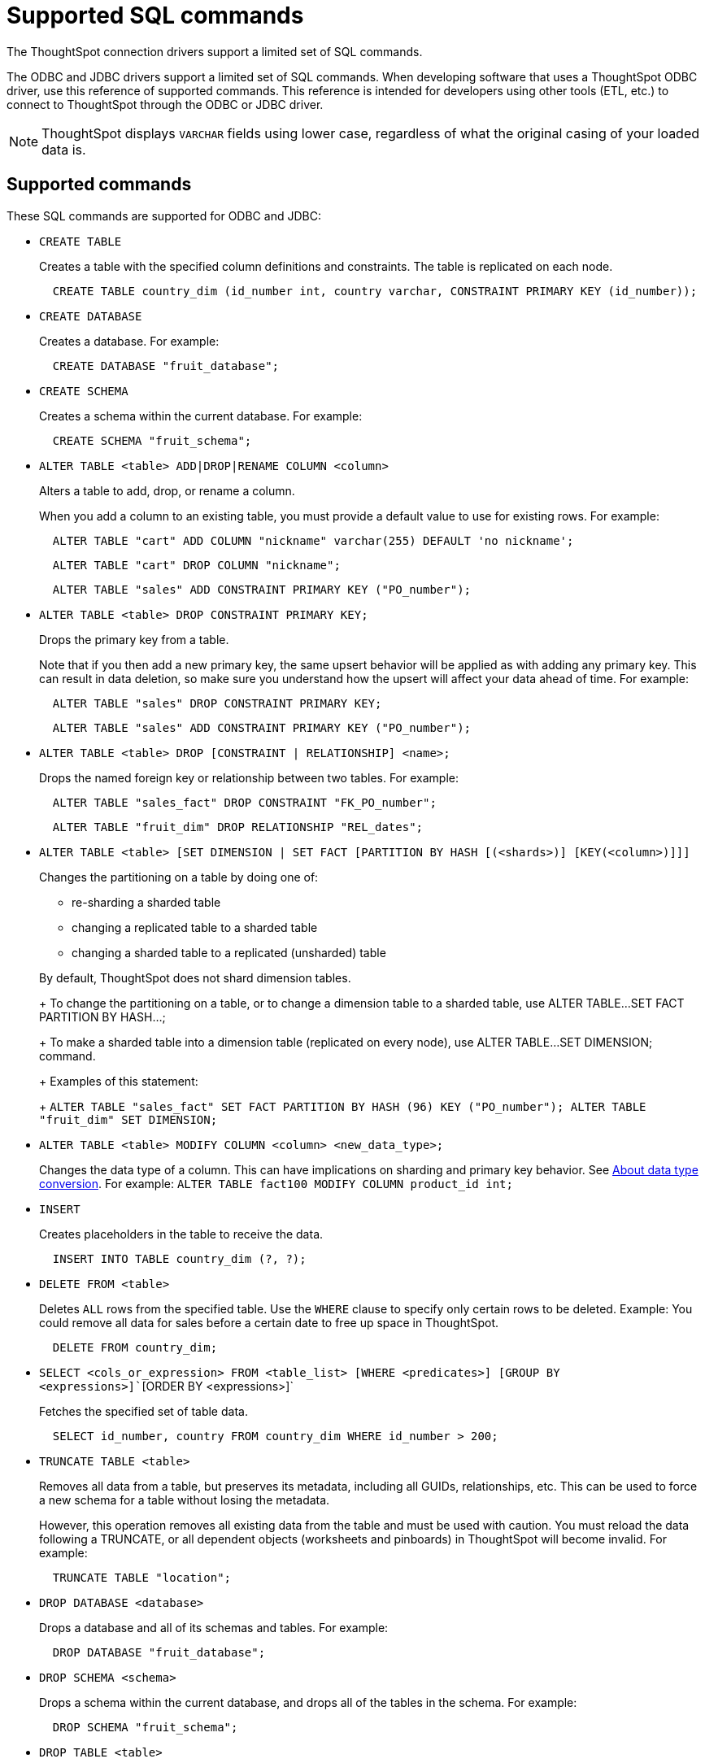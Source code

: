 = Supported SQL commands

The ThoughtSpot connection drivers support a limited set of SQL commands.

The ODBC and JDBC drivers support a limited set of SQL commands.
When developing software that uses a ThoughtSpot ODBC driver, use this reference of supported commands.
This reference is intended for developers using other tools (ETL, etc.) to connect to ThoughtSpot through the ODBC or JDBC driver.

NOTE: ThoughtSpot displays `VARCHAR` fields using lower case, regardless of what the original casing of your loaded data is.

== Supported commands

These SQL commands are supported for ODBC and JDBC:

* `CREATE TABLE`
+
Creates a table with the specified column definitions and constraints.
The table is replicated on each node.
+
[source,SQL]
----
  CREATE TABLE country_dim (id_number int, country varchar, CONSTRAINT PRIMARY KEY (id_number));
----

* `CREATE DATABASE`
+
Creates a database.
For example:
+
[source,SQL]
----
  CREATE DATABASE "fruit_database";
----

* `CREATE SCHEMA`
+
Creates a schema within the current database.
For example:
+
[source,SQL]
----
  CREATE SCHEMA "fruit_schema";
----

* `ALTER TABLE <table> ADD|DROP|RENAME COLUMN <column>`
+
Alters a table to add, drop, or rename a column.
+
When you add a column to an existing table, you must provide a default value to use for existing rows.
For example:
+
[source,SQL]
----
  ALTER TABLE "cart" ADD COLUMN "nickname" varchar(255) DEFAULT 'no nickname';
----
+
[source,SQL]
----
  ALTER TABLE "cart" DROP COLUMN "nickname";
----
+
[source,SQL]
----
  ALTER TABLE "sales" ADD CONSTRAINT PRIMARY KEY ("PO_number");
----

* `ALTER TABLE <table> DROP CONSTRAINT PRIMARY KEY;`
+
Drops the primary key from a table.
+
Note that if you then add a new primary key, the same upsert behavior will be applied as with adding any primary key.
This can result in data deletion, so make sure you understand how the upsert will affect your data ahead of time.
For example:
+
[source,SQL]
----
  ALTER TABLE "sales" DROP CONSTRAINT PRIMARY KEY;
----
+
[source,SQL]
----
  ALTER TABLE "sales" ADD CONSTRAINT PRIMARY KEY ("PO_number");
----

* `ALTER TABLE <table> DROP [CONSTRAINT | RELATIONSHIP] <name>;`
+
Drops the named foreign key or relationship between two tables.
For example:
+
[source,SQL]
----
  ALTER TABLE "sales_fact" DROP CONSTRAINT "FK_PO_number";
----
+
[source,SQL]
----
  ALTER TABLE "fruit_dim" DROP RELATIONSHIP "REL_dates";
----

* `ALTER TABLE <table> [SET DIMENSION | SET FACT [PARTITION BY HASH [(<shards>)] [KEY(<column>)]]]`
+
Changes the partitioning on a table by doing one of:

 ** re-sharding a sharded table
 ** changing a replicated table to a sharded table
 ** changing a sharded table to a replicated (unsharded) table

+
By default, ThoughtSpot does not shard dimension tables.
+
To change the partitioning on a table, or to change a dimension table to a sharded table, use ALTER TABLE...SET FACT PARTITION BY HASH...;
+
To make a sharded table into a dimension table (replicated on every node), use ALTER TABLE...SET DIMENSION;
command.
+
Examples of this statement:
+
`ALTER TABLE "sales_fact" SET FACT PARTITION BY HASH (96) KEY   ("PO_number");
ALTER TABLE "fruit_dim" SET DIMENSION;`

* `ALTER TABLE <table> MODIFY COLUMN <column> <new_data_type>;`
+
Changes the data type of a column.
This can have implications on sharding and primary key behavior.
See xref:about-data-type-conversion.adoc#concept_u2t_clg_wv[About data type conversion].
For example:   `ALTER TABLE fact100 MODIFY COLUMN product_id int;`

* `INSERT`
+
Creates placeholders in the table to receive the data.
+
[source,SQL]
----
  INSERT INTO TABLE country_dim (?, ?);
----

* `DELETE FROM <table>`
+
Deletes `ALL` rows from the specified table.
Use the `WHERE` clause to specify only certain rows to be deleted.
Example: You could remove all data for sales before a certain date to free up space in ThoughtSpot.
+
[source,SQL]
----
  DELETE FROM country_dim;
----

* `SELECT <cols_or_expression> FROM <table_list> [WHERE <predicates>] [GROUP BY <expressions>]``[ORDER BY <expressions>]`
+
Fetches the specified set of table data.
+
[source,SQL]
----
  SELECT id_number, country FROM country_dim WHERE id_number > 200;
----

* `TRUNCATE TABLE <table>`
+
Removes all data from a table, but preserves its metadata, including all GUIDs, relationships, etc.
This can be used to force a new schema for a table without losing the metadata.
+
However, this operation removes all existing data from the table and must be used with caution.
You must reload the data following a TRUNCATE, or all dependent objects (worksheets and pinboards) in ThoughtSpot will become invalid.
For example:
+
[source,SQL]
----
  TRUNCATE TABLE "location";
----

* `DROP DATABASE <database>`
+
Drops a database and all of its schemas and tables.
For example:
+
[source,SQL]
----
  DROP DATABASE "fruit_database";
----

* `DROP SCHEMA <schema>`
+
Drops a schema within the current database, and drops all of the tables in the schema.
For example:
+
[source,SQL]
----
  DROP SCHEMA "fruit_schema";
----

* `DROP TABLE <table>`
+
Drops a table.
For example:
+
[source,SQL]
----
  DROP TABLE "location";
----

* `SHOW DATABASES`
+
Lists all available databases.
+
Examples:
+
[source,SQL]
----
  SHOW DATABASES;
----

* `SHOW SCHEMAS`
+
Lists all schemas within the current database.
For example:
+
[source,SQL]
----
  SHOW SCHEMAS;
----

* `SHOW TABLES`
+
Lists all tables within the current database by schema.
For example:
+
[source,SQL]
----
  SHOW TABLES;
----

* `SHOW TABLE <table>`
+
Lists all the columns for a table.
For example:
+
[source,SQL]
----
  SHOW TABLE "locations";
----

* `SCRIPT SERVER`
+
Generates the TQL schema for all tables in all databases on the server.
For example:
+
[source,SQL]
----
  SCRIPT SERVER;
----

* `SCRIPT DATABASE <database>`
+
Generates the TQL schema for all tables in a database.
For example:
+
[source,SQL]
----
  SCRIPT DATABASE "fruit_database";
----

* `SCRIPT TABLE <table>`
+
Generates the TQL schema for a table.
For example:
+
[source,SQL]
----
  SCRIPT TABLE "vendor";
----
